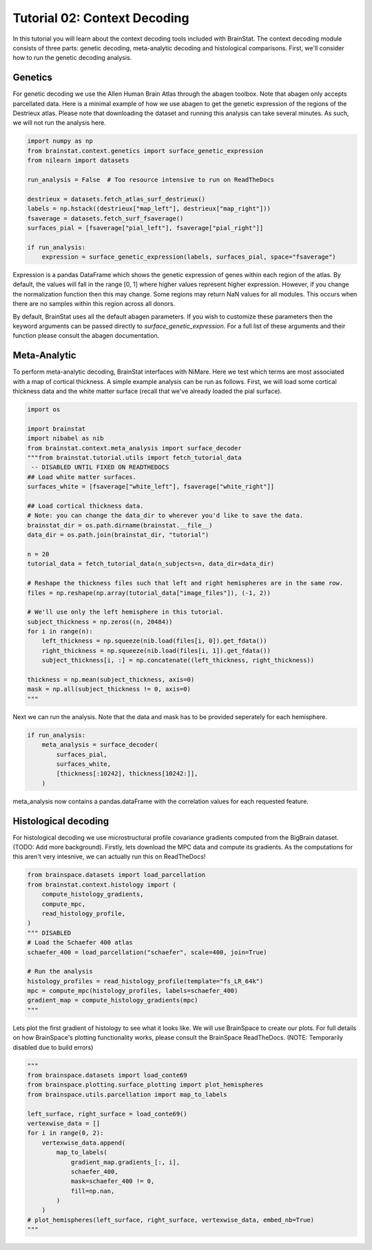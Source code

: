 
.. DO NOT EDIT.
.. THIS FILE WAS AUTOMATICALLY GENERATED BY SPHINX-GALLERY.
.. TO MAKE CHANGES, EDIT THE SOURCE PYTHON FILE:
.. "python/generated_tutorials/plot_tutorial_02_context.py"
.. LINE NUMBERS ARE GIVEN BELOW.

.. only:: html

    .. note::
        :class: sphx-glr-download-link-note

        Click :ref:`here <sphx_glr_download_python_generated_tutorials_plot_tutorial_02_context.py>`
        to download the full example code

.. rst-class:: sphx-glr-example-title

.. _sphx_glr_python_generated_tutorials_plot_tutorial_02_context.py:


Tutorial 02: Context Decoding
=========================================

In this tutorial you will learn about the context decoding tools included with
BrainStat. The context decoding module consists of three parts: genetic
decoding, meta-analytic decoding and histological comparisons. First, we'll
consider how to run the genetic decoding analysis. 


Genetics
--------

For genetic decoding we use the Allen Human Brain Atlas through the abagen
toolbox. Note that abagen only accepts parcellated data. Here is a minimal
example of how we use abagen to get the genetic expression of the regions of the
Destrieux atlas. Please note that downloading the dataset and running this
analysis can take several minutes. As such, we will not run the analysis here.

.. GENERATED FROM PYTHON SOURCE LINES 20-35

.. code-block:: default


    import numpy as np
    from brainstat.context.genetics import surface_genetic_expression
    from nilearn import datasets

    run_analysis = False  # Too resource intensive to run on ReadTheDocs

    destrieux = datasets.fetch_atlas_surf_destrieux()
    labels = np.hstack((destrieux["map_left"], destrieux["map_right"]))
    fsaverage = datasets.fetch_surf_fsaverage()
    surfaces_pial = [fsaverage["pial_left"], fsaverage["pial_right"]]

    if run_analysis:
        expression = surface_genetic_expression(labels, surfaces_pial, space="fsaverage")








.. GENERATED FROM PYTHON SOURCE LINES 36-54

Expression is a pandas DataFrame which shows the genetic expression of genes
within each region of the atlas. By default, the values will fall in the range
[0, 1] where higher values represent higher expression. However, if you change
the normalization function then this may change. Some regions may return NaN
values for all modules. This occurs when there are no samples within this region
across all donors.

By default, BrainStat uses all the default abagen parameters. If you wish to
customize these parameters then the keyword arguments can be passed directly to
`surface_genetic_expression`. For a full list of these arguments and their
function please consult the abagen documentation.

Meta-Analytic
-------------
To perform meta-analytic decoding, BrainStat interfaces with NiMare. Here we
test which terms are most associated with a map of cortical thickness. A simple example
analysis can be run as follows. First, we will load some cortical thickness data and
the white matter surface (recall that we've already loaded the pial surface).

.. GENERATED FROM PYTHON SOURCE LINES 54-86

.. code-block:: default


    import os

    import brainstat
    import nibabel as nib
    from brainstat.context.meta_analysis import surface_decoder
    """from brainstat.tutorial.utils import fetch_tutorial_data
     -- DISABLED UNTIL FIXED ON READTHEDOCS
    ## Load white matter surfaces.
    surfaces_white = [fsaverage["white_left"], fsaverage["white_right"]]

    ## Load cortical thickness data.
    # Note: you can change the data_dir to wherever you'd like to save the data.
    brainstat_dir = os.path.dirname(brainstat.__file__)
    data_dir = os.path.join(brainstat_dir, "tutorial")

    n = 20
    tutorial_data = fetch_tutorial_data(n_subjects=n, data_dir=data_dir)

    # Reshape the thickness files such that left and right hemispheres are in the same row.
    files = np.reshape(np.array(tutorial_data["image_files"]), (-1, 2))

    # We'll use only the left hemisphere in this tutorial.
    subject_thickness = np.zeros((n, 20484))
    for i in range(n):
        left_thickness = np.squeeze(nib.load(files[i, 0]).get_fdata())
        right_thickness = np.squeeze(nib.load(files[i, 1]).get_fdata())
        subject_thickness[i, :] = np.concatenate((left_thickness, right_thickness))

    thickness = np.mean(subject_thickness, axis=0)
    mask = np.all(subject_thickness != 0, axis=0)
    """




.. rst-class:: sphx-glr-script-out

 Out:

 .. code-block:: none


    'from brainstat.tutorial.utils import fetch_tutorial_data\n -- DISABLED UNTIL FIXED ON READTHEDOCS\n## Load white matter surfaces.\nsurfaces_white = [fsaverage["white_left"], fsaverage["white_right"]]\n\n## Load cortical thickness data.\n# Note: you can change the data_dir to wherever you\'d like to save the data.\nbrainstat_dir = os.path.dirname(brainstat.__file__)\ndata_dir = os.path.join(brainstat_dir, "tutorial")\n\nn = 20\ntutorial_data = fetch_tutorial_data(n_subjects=n, data_dir=data_dir)\n\n# Reshape the thickness files such that left and right hemispheres are in the same row.\nfiles = np.reshape(np.array(tutorial_data["image_files"]), (-1, 2))\n\n# We\'ll use only the left hemisphere in this tutorial.\nsubject_thickness = np.zeros((n, 20484))\nfor i in range(n):\n    left_thickness = np.squeeze(nib.load(files[i, 0]).get_fdata())\n    right_thickness = np.squeeze(nib.load(files[i, 1]).get_fdata())\n    subject_thickness[i, :] = np.concatenate((left_thickness, right_thickness))\n\nthickness = np.mean(subject_thickness, axis=0)\nmask = np.all(subject_thickness != 0, axis=0)\n'



.. GENERATED FROM PYTHON SOURCE LINES 87-89

Next we can run the analysis. Note that the data and mask has to be
provided seperately for each hemisphere.

.. GENERATED FROM PYTHON SOURCE LINES 89-97

.. code-block:: default


    if run_analysis:
        meta_analysis = surface_decoder(
            surfaces_pial,
            surfaces_white,
            [thickness[:10242], thickness[10242:]],
        )








.. GENERATED FROM PYTHON SOURCE LINES 98-107

meta_analysis now contains a pandas.dataFrame with the correlation values
for each requested feature.

Histological decoding
---------------------
For histological decoding we use microstructural profile covariance gradients
computed from the BigBrain dataset. (TODO: Add more background). Firstly, lets
download the MPC data and compute its gradients. As the computations for this aren't
very intesnive, we can actually run this on ReadTheDocs!

.. GENERATED FROM PYTHON SOURCE LINES 107-123

.. code-block:: default


    from brainspace.datasets import load_parcellation
    from brainstat.context.histology import (
        compute_histology_gradients,
        compute_mpc,
        read_histology_profile,
    )
    """ DISABLED 
    # Load the Schaefer 400 atlas
    schaefer_400 = load_parcellation("schaefer", scale=400, join=True)

    # Run the analysis
    histology_profiles = read_histology_profile(template="fs_LR_64k")
    mpc = compute_mpc(histology_profiles, labels=schaefer_400)
    gradient_map = compute_histology_gradients(mpc)
    """




.. rst-class:: sphx-glr-script-out

 Out:

 .. code-block:: none


    ' DISABLED \n# Load the Schaefer 400 atlas\nschaefer_400 = load_parcellation("schaefer", scale=400, join=True)\n\n# Run the analysis\nhistology_profiles = read_histology_profile(template="fs_LR_64k")\nmpc = compute_mpc(histology_profiles, labels=schaefer_400)\ngradient_map = compute_histology_gradients(mpc)\n'



.. GENERATED FROM PYTHON SOURCE LINES 124-128

Lets plot the first gradient of histology to see what it looks like.
We will use BrainSpace to create our plots. For full details on how
BrainSpace's plotting functionality works, please consult the BrainSpace
ReadTheDocs. (NOTE: Temporarily disabled due to build errors)

.. GENERATED FROM PYTHON SOURCE LINES 128-146

.. code-block:: default

    """
    from brainspace.datasets import load_conte69
    from brainspace.plotting.surface_plotting import plot_hemispheres
    from brainspace.utils.parcellation import map_to_labels

    left_surface, right_surface = load_conte69()
    vertexwise_data = []
    for i in range(0, 2):
        vertexwise_data.append(
            map_to_labels(
                gradient_map.gradients_[:, i],
                schaefer_400,
                mask=schaefer_400 != 0,
                fill=np.nan,
            )
        )
    # plot_hemispheres(left_surface, right_surface, vertexwise_data, embed_nb=True)
    """




.. rst-class:: sphx-glr-script-out

 Out:

 .. code-block:: none


    '\nfrom brainspace.datasets import load_conte69\nfrom brainspace.plotting.surface_plotting import plot_hemispheres\nfrom brainspace.utils.parcellation import map_to_labels\n\nleft_surface, right_surface = load_conte69()\nvertexwise_data = []\nfor i in range(0, 2):\n    vertexwise_data.append(\n        map_to_labels(\n            gradient_map.gradients_[:, i],\n            schaefer_400,\n            mask=schaefer_400 != 0,\n            fill=np.nan,\n        )\n    )\n# plot_hemispheres(left_surface, right_surface, vertexwise_data, embed_nb=True)\n'




.. rst-class:: sphx-glr-timing

   **Total running time of the script:** ( 0 minutes  0.019 seconds)


.. _sphx_glr_download_python_generated_tutorials_plot_tutorial_02_context.py:


.. only :: html

 .. container:: sphx-glr-footer
    :class: sphx-glr-footer-example



  .. container:: sphx-glr-download sphx-glr-download-python

     :download:`Download Python source code: plot_tutorial_02_context.py <plot_tutorial_02_context.py>`



  .. container:: sphx-glr-download sphx-glr-download-jupyter

     :download:`Download Jupyter notebook: plot_tutorial_02_context.ipynb <plot_tutorial_02_context.ipynb>`


.. only:: html

 .. rst-class:: sphx-glr-signature

    `Gallery generated by Sphinx-Gallery <https://sphinx-gallery.github.io>`_
